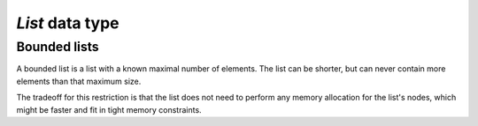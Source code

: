`List` data type
================


Bounded lists
-------------

A bounded list is a list with a known maximal number of elements. The
list can be shorter, but can never contain more elements than that
maximum size.

The tradeoff for this restriction is that the list does not need to
perform any memory allocation for the list's nodes, which might be
faster and fit in tight memory constraints.
